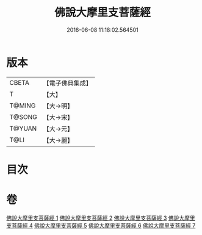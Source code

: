 #+TITLE: 佛說大摩里支菩薩經 
#+DATE: 2016-06-08 11:18:02.564501

* 版本
 |     CBETA|【電子佛典集成】|
 |         T|【大】     |
 |    T@MING|【大→明】   |
 |    T@SONG|【大→宋】   |
 |    T@YUAN|【大→元】   |
 |      T@LI|【大→麗】   |

* 目次

* 卷
[[file:KR6j0487_001.txt][佛說大摩里支菩薩經 1]]
[[file:KR6j0487_002.txt][佛說大摩里支菩薩經 2]]
[[file:KR6j0487_003.txt][佛說大摩里支菩薩經 3]]
[[file:KR6j0487_004.txt][佛說大摩里支菩薩經 4]]
[[file:KR6j0487_005.txt][佛說大摩里支菩薩經 5]]
[[file:KR6j0487_006.txt][佛說大摩里支菩薩經 6]]
[[file:KR6j0487_007.txt][佛說大摩里支菩薩經 7]]

